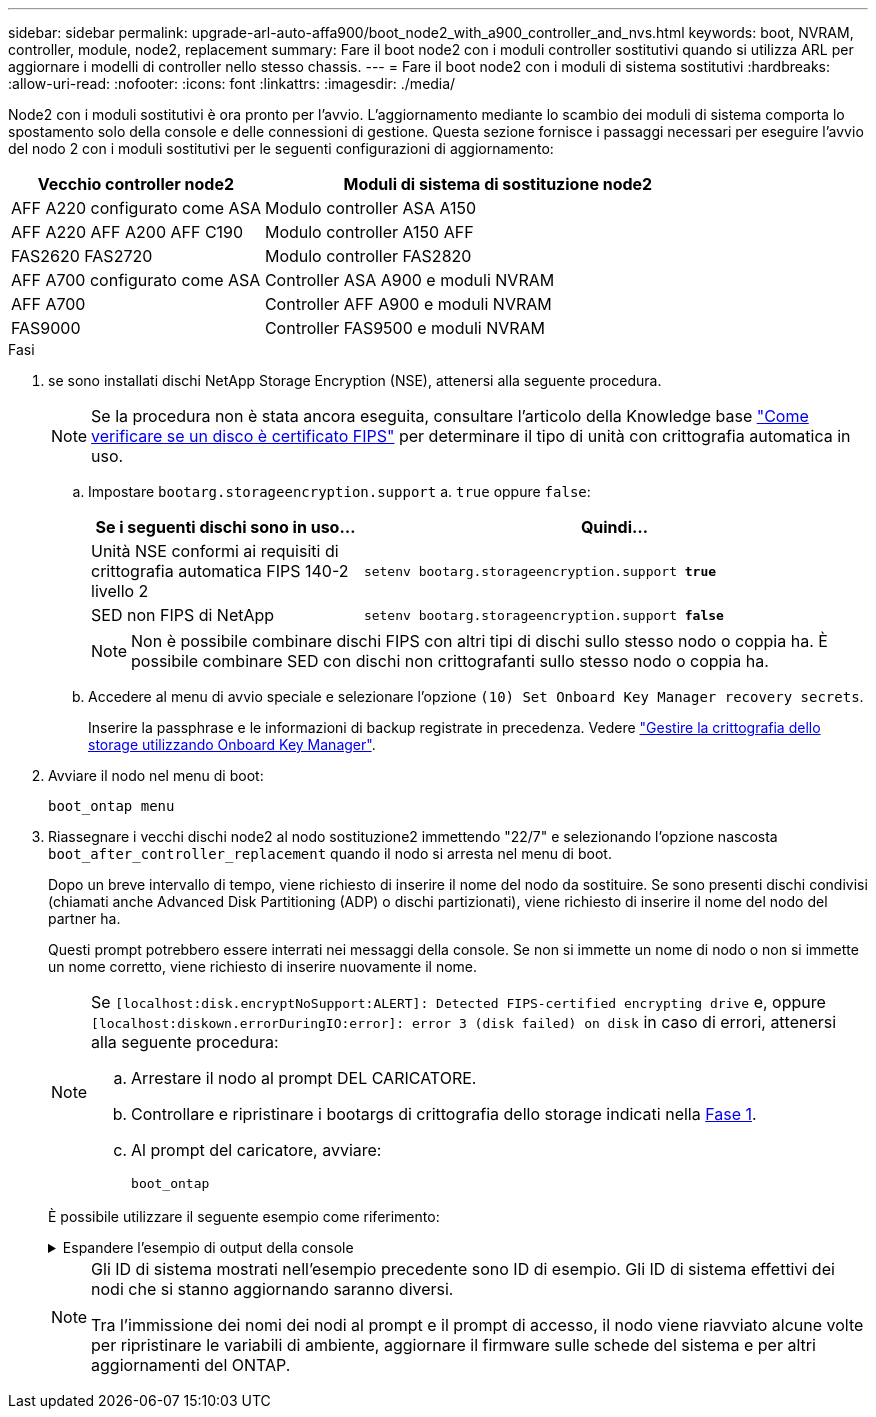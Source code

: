 ---
sidebar: sidebar 
permalink: upgrade-arl-auto-affa900/boot_node2_with_a900_controller_and_nvs.html 
keywords: boot, NVRAM, controller, module, node2, replacement 
summary: Fare il boot node2 con i moduli controller sostitutivi quando si utilizza ARL per aggiornare i modelli di controller nello stesso chassis. 
---
= Fare il boot node2 con i moduli di sistema sostitutivi
:hardbreaks:
:allow-uri-read: 
:nofooter: 
:icons: font
:linkattrs: 
:imagesdir: ./media/


[role="lead"]
Node2 con i moduli sostitutivi è ora pronto per l'avvio. L'aggiornamento mediante lo scambio dei moduli di sistema comporta lo spostamento solo della console e delle connessioni di gestione. Questa sezione fornisce i passaggi necessari per eseguire l'avvio del nodo 2 con i moduli sostitutivi per le seguenti configurazioni di aggiornamento:

[cols="35,65"]
|===
| Vecchio controller node2 | Moduli di sistema di sostituzione node2 


| AFF A220 configurato come ASA | Modulo controller ASA A150 


| AFF A220
AFF A200
AFF C190 | Modulo controller A150 AFF 


| FAS2620
FAS2720 | Modulo controller FAS2820 


| AFF A700 configurato come ASA | Controller ASA A900 e moduli NVRAM 


| AFF A700 | Controller AFF A900 e moduli NVRAM 


| FAS9000 | Controller FAS9500 e moduli NVRAM 
|===
.Fasi
. [[boot_node2_step1]]se sono installati dischi NetApp Storage Encryption (NSE), attenersi alla seguente procedura.
+

NOTE: Se la procedura non è stata ancora eseguita, consultare l'articolo della Knowledge base https://kb.netapp.com/onprem/ontap/Hardware/How_to_tell_if_a_drive_is_FIPS_certified["Come verificare se un disco è certificato FIPS"^] per determinare il tipo di unità con crittografia automatica in uso.

+
.. Impostare `bootarg.storageencryption.support` a. `true` oppure `false`:
+
[cols="35,65"]
|===
| Se i seguenti dischi sono in uso… | Quindi… 


| Unità NSE conformi ai requisiti di crittografia automatica FIPS 140-2 livello 2 | `setenv bootarg.storageencryption.support *true*` 


| SED non FIPS di NetApp | `setenv bootarg.storageencryption.support *false*` 
|===
+
[NOTE]
====
Non è possibile combinare dischi FIPS con altri tipi di dischi sullo stesso nodo o coppia ha. È possibile combinare SED con dischi non crittografanti sullo stesso nodo o coppia ha.

====
.. Accedere al menu di avvio speciale e selezionare l'opzione `(10) Set Onboard Key Manager recovery secrets`.
+
Inserire la passphrase e le informazioni di backup registrate in precedenza. Vedere link:manage_storage_encryption_using_okm.html["Gestire la crittografia dello storage utilizzando Onboard Key Manager"].



. Avviare il nodo nel menu di boot:
+
`boot_ontap menu`

. Riassegnare i vecchi dischi node2 al nodo sostituzione2 immettendo "22/7" e selezionando l'opzione nascosta `boot_after_controller_replacement` quando il nodo si arresta nel menu di boot.
+
Dopo un breve intervallo di tempo, viene richiesto di inserire il nome del nodo da sostituire. Se sono presenti dischi condivisi (chiamati anche Advanced Disk Partitioning (ADP) o dischi partizionati), viene richiesto di inserire il nome del nodo del partner ha.

+
Questi prompt potrebbero essere interrati nei messaggi della console. Se non si immette un nome di nodo o non si immette un nome corretto, viene richiesto di inserire nuovamente il nome.

+
[NOTE]
====
Se `[localhost:disk.encryptNoSupport:ALERT]: Detected FIPS-certified encrypting drive` e, oppure `[localhost:diskown.errorDuringIO:error]: error 3 (disk failed) on disk` in caso di errori, attenersi alla seguente procedura:

.. Arrestare il nodo al prompt DEL CARICATORE.
.. Controllare e ripristinare i bootargs di crittografia dello storage indicati nella <<A900_boot_node2,Fase 1>>.
.. Al prompt del caricatore, avviare:
+
`boot_ontap`



====
+
È possibile utilizzare il seguente esempio come riferimento:

+
.Espandere l'esempio di output della console
[%collapsible]
====
[listing]
----
LOADER-A> boot_ontap menu
.
.
<output truncated>
.
All rights reserved.
*******************************
*                             *
* Press Ctrl-C for Boot Menu. *
*                             *
*******************************
.
<output truncated>
.
Please choose one of the following:

(1)  Normal Boot.
(2)  Boot without /etc/rc.
(3)  Change password.
(4)  Clean configuration and initialize all disks.
(5)  Maintenance mode boot.
(6)  Update flash from backup config.
(7)  Install new software first.
(8)  Reboot node.
(9)  Configure Advanced Drive Partitioning.
(10) Set Onboard Key Manager recovery secrets.
(11) Configure node for external key management.
Selection (1-11)? 22/7

(22/7)                          Print this secret List
(25/6)                          Force boot with multiple filesystem disks missing.
(25/7)                          Boot w/ disk labels forced to clean.
(29/7)                          Bypass media errors.
(44/4a)                         Zero disks if needed and create new flexible root volume.
(44/7)                          Assign all disks, Initialize all disks as SPARE, write DDR labels
.
.
<output truncated>
.
.
(wipeconfig)                        Clean all configuration on boot device
(boot_after_controller_replacement) Boot after controller upgrade
(boot_after_mcc_transition)         Boot after MCC transition
(9a)                                Unpartition all disks and remove their ownership information.
(9b)                                Clean configuration and initialize node with partitioned disks.
(9c)                                Clean configuration and initialize node with whole disks.
(9d)                                Reboot the node.
(9e)                                Return to main boot menu.



The boot device has changed. System configuration information could be lost. Use option (6) to restore the system configuration, or option (4) to initialize all disks and setup a new system.
Normal Boot is prohibited.

Please choose one of the following:

(1)  Normal Boot.
(2)  Boot without /etc/rc.
(3)  Change password.
(4)  Clean configuration and initialize all disks.
(5)  Maintenance mode boot.
(6)  Update flash from backup config.
(7)  Install new software first.
(8)  Reboot node.
(9)  Configure Advanced Drive Partitioning.
(10) Set Onboard Key Manager recovery secrets.
(11) Configure node for external key management.
Selection (1-11)? boot_after_controller_replacement

This will replace all flash-based configuration with the last backup to disks. Are you sure you want to continue?: yes

.
.
<output truncated>
.
.
Controller Replacement: Provide name of the node you would like to replace:<nodename of the node being replaced>
Changing sysid of node node1 disks.
Fetched sanown old_owner_sysid = 536940063 and calculated old sys id = 536940063
Partner sysid = 4294967295, owner sysid = 536940063
.
.
<output truncated>
.
.
varfs_backup_restore: restore using /mroot/etc/varfs.tgz
varfs_backup_restore: attempting to restore /var/kmip to the boot device
varfs_backup_restore: failed to restore /var/kmip to the boot device
varfs_backup_restore: attempting to restore env file to the boot device
varfs_backup_restore: successfully restored env file to the boot device wrote key file "/tmp/rndc.key"
varfs_backup_restore: timeout waiting for login
varfs_backup_restore: Rebooting to load the new varfs
Terminated
<node reboots>

System rebooting...

.
.
Restoring env file from boot media...
copy_env_file:scenario = head upgrade
Successfully restored env file from boot media...
Rebooting to load the restored env file...
.
System rebooting...
.
.
.
<output truncated>
.
.
.
.
WARNING: System ID mismatch. This usually occurs when replacing a boot device or NVRAM cards!
Override system ID? {y|n} y
.
.
.
.
Login:
----
====
+
[NOTE]
====
Gli ID di sistema mostrati nell'esempio precedente sono ID di esempio. Gli ID di sistema effettivi dei nodi che si stanno aggiornando saranno diversi.

Tra l'immissione dei nomi dei nodi al prompt e il prompt di accesso, il nodo viene riavviato alcune volte per ripristinare le variabili di ambiente, aggiornare il firmware sulle schede del sistema e per altri aggiornamenti del ONTAP.

====

